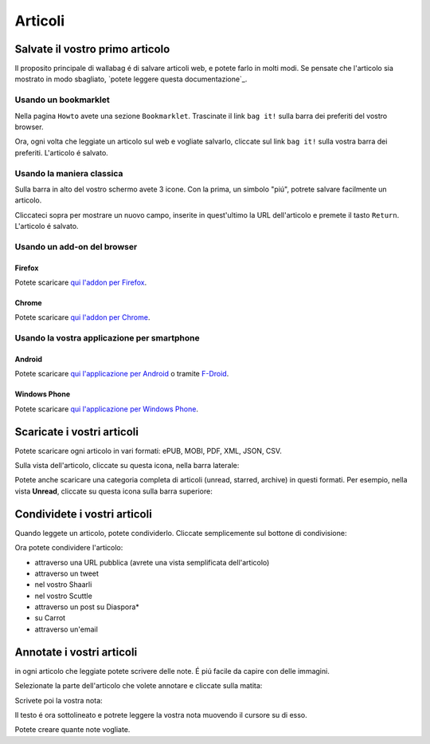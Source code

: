 
Articoli
========

Salvate il vostro primo articolo
--------------------------------

Il proposito principale di wallabag é di salvare articoli web, e potete farlo in molti modi. Se pensate che l'articolo sia mostrato in modo sbagliato, `potete leggere questa documentazione`_.

Usando un bookmarklet
^^^^^^^^^^^^^^^^^^^^^

Nella pagina ``Howto`` avete una sezione ``Bookmarklet``. Trascinate il link ``bag it!`` sulla barra dei preferiti del vostro browser.


Ora, ogni volta che leggiate un articolo sul web e vogliate salvarlo, cliccate sul link ``bag it!`` sulla vostra barra dei preferiti. L'articolo é salvato.

Usando la maniera classica
^^^^^^^^^^^^^^^^^^^^^^^^^^

Sulla barra in alto del vostro schermo avete 3 icone. Con la prima, un simbolo "piú", potrete salvare facilmente un articolo.

.. image:: ../../img/user/topbar.png
   :alt: Top bar
   :align: center

Cliccateci sopra per mostrare un nuovo campo, inserite in quest'ultimo la URL dell'articolo e premete il tasto ``Return``. L'articolo é salvato.

Usando un add-on del browser
^^^^^^^^^^^^^^^^^^^^^^^^^^^^

Firefox
"""""""

Potete scaricare `qui l'addon per Firefox <https://addons.mozilla.org/firefox/addon/wallabagger/>`_.

Chrome
""""""

Potete scaricare `qui l'addon per Chrome <https://chrome.google.com/webstore/detail/wallabagger/gbmgphmejlcoihgedabhgjdkcahacjlj?hl=fr>`_.

Usando la vostra applicazione per smartphone
^^^^^^^^^^^^^^^^^^^^^^^^^^^^^^^^^^^^^^^^^^^^

Android
"""""""

Potete scaricare `qui l'applicazione per Android <https://play.google.com/store/apps/details?id=fr.gaulupeau.apps.InThePoche>`_ o tramite `F-Droid <https://f-droid.org/repository/browse/?fdid=fr.gaulupeau.apps.InThePoche>`_.

Windows Phone
"""""""""""""

Potete scaricare `qui l'applicazione per Windows Phone <https://www.microsoft.com/store/apps/9nblggh5x3p6>`_.

Scaricate i vostri articoli
---------------------------

Potete scaricare ogni articolo in vari formati: ePUB, MOBI, PDF, XML, JSON, CSV.

Sulla vista dell'articolo, cliccate su questa icona, nella barra laterale:

.. image:: ../../img/user/download_article.png
   :alt: download article
   :align: center

Potete anche scaricare una categoria completa di articoli (unread, starred, archive) in questi formati. Per esempio, nella vista **Unread**, cliccate su questa icona sulla barra superiore:

.. image:: ../../img/user/download_articles.png
   :alt: download articles
   :align: center

Condividete i vostri articoli
-----------------------------

Quando leggete un articolo, potete condividerlo. Cliccate semplicemente sul bottone di condivisione:

.. image:: ../../img/user/share.png
   :alt: share article
   :align: center

Ora potete condividere l'articolo:

- attraverso una URL pubblica (avrete una vista semplificata dell'articolo)
- attraverso un tweet
- nel vostro Shaarli
- nel vostro Scuttle
- attraverso un post su Diaspora*
- su Carrot
- attraverso un'email

Annotate i vostri articoli
--------------------------

in ogni articolo che leggiate potete scrivere delle note. É piú facile da capire con delle immagini.

Selezionate la parte dell'articolo che volete annotare e cliccate sulla matita:

.. image:: ../../img/user/annotations_1.png
   :alt: Select your text
   :align: center

Scrivete poi la vostra nota:

.. image:: ../../img/user/annotations_2.png
   :alt: Write your annotation
   :align: center

Il testo é ora sottolineato e potrete leggere la vostra nota muovendo il cursore su di esso.

.. image:: ../../img/user/annotations_3.png
   :alt: Read your annotation
   :align: center

Potete creare quante note vogliate.


